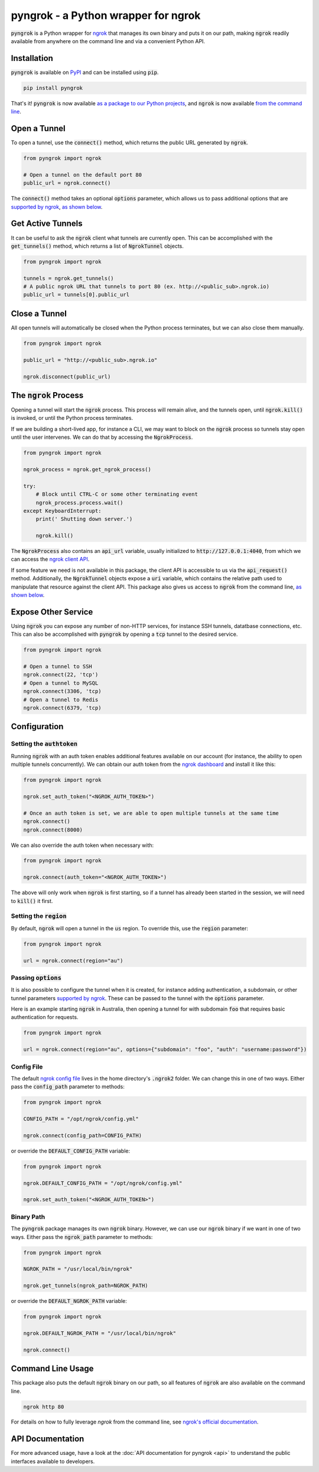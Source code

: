 ====================================
pyngrok - a Python wrapper for ngrok
====================================

.. image:: https://badge.fury.io/py/pyngrok.svg
   :target: https://badge.fury.io/py/pyngrok
.. image:: https://img.shields.io/pypi/pyversions/pyngrok.svg
   :target: https://pypi.org/project/pyngrok/
.. image:: https://img.shields.io/pypi/implementation/pyngrok.svg
   :target: https://pypi.org/project/pyngrok/
.. image:: https://img.shields.io/pypi/l/pyngrok.svg
   :target: https://pypi.org/project/pyngrok/
.. image:: https://img.shields.io/badge/Donate-PayPal-green.svg
   :target: https://www.paypal.me/alexdlaird

:code:`pyngrok` is a Python wrapper for `ngrok <https://ngrok.com/>`_ that manages its own binary and puts
it on our path, making :code:`ngrok` readily available from anywhere on the command line and via a
convenient Python API.

Installation
------------

:code:`pyngrok` is available on `PyPI <https://pypi.org/project/pyngrok/>`_ and can be installed
using :code:`pip`.

.. code-block:: sh

   pip install pyngrok

That's it! :code:`pyngrok` is now available `as a package to our Python projects <#open-a-tunnel>`_,
and :code:`ngrok` is now available `from the command line <#command-line-usage>`_.

Open a Tunnel
-------------

To open a tunnel, use the :code:`connect()` method, which returns the public URL generated by :code:`ngrok`.

.. code-block:: python

   from pyngrok import ngrok

   # Open a tunnel on the default port 80
   public_url = ngrok.connect()

The :code:`connect()` method takes an optional :code:`options` parameter, which allows us to pass additional
options that are `supported by ngrok <https://ngrok.com/docs#tunnel-definitions>`_,
`as shown below <#passing-options>`__.

Get Active Tunnels
------------------

It can be useful to ask the :code:`ngrok` client what tunnels are currently open. This can be
accomplished with the :code:`get_tunnels()` method, which returns a list of :code:`NgrokTunnel` objects.

.. code-block:: python

   from pyngrok import ngrok

   tunnels = ngrok.get_tunnels()
   # A public ngrok URL that tunnels to port 80 (ex. http://<public_sub>.ngrok.io)
   public_url = tunnels[0].public_url

Close a Tunnel
--------------

All open tunnels will automatically be closed when the Python process terminates, but we can
also close them manually.

.. code-block:: python

   from pyngrok import ngrok

   public_url = "http://<public_sub>.ngrok.io"

   ngrok.disconnect(public_url)

The :code:`ngrok` Process
-------------------------

Opening a tunnel will start the :code:`ngrok` process. This process will remain alive, and the tunnels
open, until :code:`ngrok.kill()` is invoked, or until the Python process terminates.

If we are building a short-lived app, for instance a CLI, we may want to block on the :code:`ngrok`
process so tunnels stay open until the user intervenes. We can do that by accessing the :code:`NgrokProcess`.

.. code-block:: python

   from pyngrok import ngrok

   ngrok_process = ngrok.get_ngrok_process()

   try:
       # Block until CTRL-C or some other terminating event
       ngrok_process.process.wait()
   except KeyboardInterrupt:
       print(' Shutting down server.')

       ngrok.kill()

The :code:`NgrokProcess` also contains an :code:`api_url` variable, usually initialized to
:code:`http://127.0.0.1:4040`, from which we can access the `ngrok client API <https://ngrok.com/docs#client-api>`_.

If some feature we need is not available in this package, the client API is accessible to us via the
:code:`api_request()` method. Additionally, the :code:`NgrokTunnel` objects expose a :code:`uri` variable, which
contains the relative path used to manipulate that resource against the client API. This package also gives us
access to :code:`ngrok` from the command line, `as shown below <#command-line-usage>`__.

Expose Other Service
--------------------

Using :code:`ngrok` you can expose any number of non-HTTP services, for instance SSH tunnels, datatbase connections,
etc. This can also be accomplished with :code:`pyngrok` by opening a :code:`tcp` tunnel to the desired service.

.. code-block:: python

   from pyngrok import ngrok

   # Open a tunnel to SSH
   ngrok.connect(22, 'tcp')
   # Open a tunnel to MySQL
   ngrok.connect(3306, 'tcp)
   # Open a tunnel to Redis
   ngrok.connect(6379, 'tcp)


Configuration
-------------

Setting the :code:`authtoken`
~~~~~~~~~~~~~~~~~~~~~~~~~~~~~

Running :code:`ngrok` with an auth token enables additional features available on our account (for
instance, the ability to open multiple tunnels concurrently). We can obtain our auth token from
the `ngrok dashboard <https://dashboard.ngrok.com>`_ and install it like this:

.. code-block:: python

   from pyngrok import ngrok

   ngrok.set_auth_token("<NGROK_AUTH_TOKEN>")

   # Once an auth token is set, we are able to open multiple tunnels at the same time
   ngrok.connect()
   ngrok.connect(8000)

We can also override the auth token when necessary with:

.. code-block:: python

   from pyngrok import ngrok

   ngrok.connect(auth_token="<NGROK_AUTH_TOKEN>")

The above will only work when :code:`ngrok` is first starting, so if a tunnel has already
been started in the session, we will need to :code:`kill()` it first.

Setting the :code:`region`
~~~~~~~~~~~~~~~~~~~~~~~~~~

By default, :code:`ngrok` will open a tunnel in the :code:`us` region. To override this, use
the :code:`region` parameter:

.. code-block:: python

   from pyngrok import ngrok

   url = ngrok.connect(region="au")

Passing :code:`options`
~~~~~~~~~~~~~~~~~~~~~~~

It is also possible to configure the tunnel when it is created, for instance adding authentication,
a subdomain, or other tunnel parameters `supported by ngrok <https://ngrok.com/docs#tunnel-definitions>`_.
These can be passed to the tunnel with the :code:`options` parameter.

Here is an example starting :code:`ngrok` in Australia, then opening a tunnel for with subdomain
:code:`foo` that requires basic authentication for requests.

.. code-block:: python

   from pyngrok import ngrok

   url = ngrok.connect(region="au", options={"subdomain": "foo", "auth": "username:password"})

Config File
~~~~~~~~~~~

The default `ngrok config file <https://ngrok.com/docs#config>`_ lives in the home
directory's :code:`.ngrok2` folder. We can change this in one of two ways. Either pass the
:code:`config_path` parameter to methods:

.. code-block:: python

   from pyngrok import ngrok

   CONFIG_PATH = "/opt/ngrok/config.yml"

   ngrok.connect(config_path=CONFIG_PATH)

or override the :code:`DEFAULT_CONFIG_PATH` variable:

.. code-block:: python

   from pyngrok import ngrok

   ngrok.DEFAULT_CONFIG_PATH = "/opt/ngrok/config.yml"

   ngrok.set_auth_token("<NGROK_AUTH_TOKEN>")

Binary Path
~~~~~~~~~~~

The :code:`pyngrok` package manages its own :code:`ngrok` binary. However, we can use our :code:`ngrok` binary if we
want in one of two ways.  Either pass the :code:`ngrok_path` parameter to methods:

.. code-block:: python

   from pyngrok import ngrok

   NGROK_PATH = "/usr/local/bin/ngrok"

   ngrok.get_tunnels(ngrok_path=NGROK_PATH)

or override the :code:`DEFAULT_NGROK_PATH` variable:

.. code-block:: python

   from pyngrok import ngrok

   ngrok.DEFAULT_NGROK_PATH = "/usr/local/bin/ngrok"

   ngrok.connect()

Command Line Usage
------------------

This package also puts the default :code:`ngrok` binary on our path, so all features of :code:`ngrok` are also
available on the command line.

.. code-block:: sh

   ngrok http 80

For details on how to fully leverage `ngrok` from the command line, see `ngrok's official documentation <https://ngrok.com/docs>`_.

API Documentation
-----------------

For more advanced usage, have a look at the :doc:`API documentation for pyngrok <api>` to understand the
public interfaces available to developers.

.. mdinclude:: ../CONTRIBUTING.md
